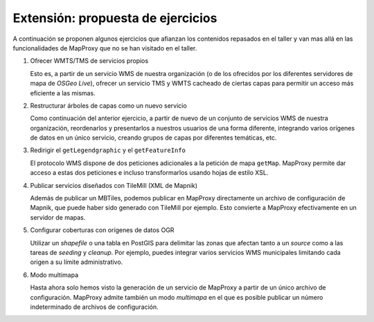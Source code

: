 Extensión: propuesta de ejercicios
-------------------------------------

A continuación se proponen algunos ejercicios que afianzan los contenidos
repasados en el taller y van mas allá en las funcionalidades de MapProxy que
no se han visitado en el taller.


#. Ofrecer WMTS/TMS de servicios propios

   Esto es, a partir de un servicio WMS de nuestra organización (o de los
   ofrecidos por los diferentes servidores de mapa de *OSGeo Live*), ofrecer un
   servicio TMS y WMTS cacheado de ciertas capas para permitir un acceso más
   eficiente a las mismas.

#. Restructurar árboles de capas como un nuevo servicio

   Como continuación del anterior ejercicio, a partir de nuevo de un conjunto de
   servicios WMS de nuestra organización, reordenarlos y presentarlos a nuestros
   usuarios de una forma diferente, integrando varios orígenes de datos en un
   único servicio, creando grupos de capas por diferentes temáticas, etc.

#. Redirigir el ``getLegendgraphic`` y el ``getFeatureInfo``

   El protocolo WMS dispone de dos peticiones adicionales a la petición de mapa
   ``getMap``. MapProxy permite dar acceso a estas dos peticiones e incluso
   transformarlos usando hojas de estilo XSL.

#. Publicar servicios diseñados con TileMill (XML de Mapnik)

   Además de publicar un MBTiles, podemos publicar en MapProxy directamente un
   archivo de configuración de Mapnik, que puede haber sido generado con
   TileMill por ejemplo. Esto convierte a MapProxy efectivamente en un
   servidor de mapas.

#. Configurar coberturas con orígenes de datos OGR

   Utilizar un *shapefile* o una tabla en PostGIS para delimitar las zonas que afectan
   tanto a un *source* como a las tareas de *seeding* y *cleanup*. Por ejemplo, puedes
   integrar varios servicios WMS municipales limitando cada origen a su límite 
   administrativo.

#. Modo multimapa

   Hasta ahora solo hemos visto la generación de un servicio de MapProxy a
   partir de un único archivo de configuración. MapProxy admite también un modo
   *multimapa* en el que es posible publicar un número indeterminado de archivos de configuración.
